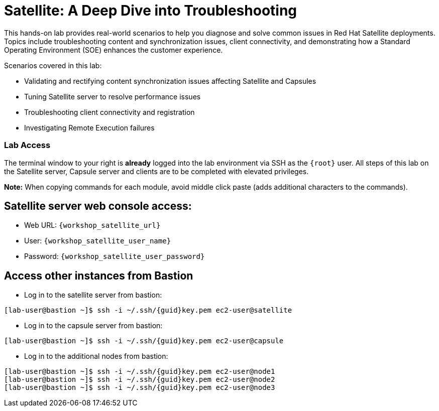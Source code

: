 = Satellite: A Deep Dive into Troubleshooting

This hands-on lab provides real-world scenarios to help you diagnose and solve common issues in Red Hat Satellite deployments.
Topics include troubleshooting content and synchronization issues, client connectivity, and demonstrating how a Standard Operating Environment (SOE) enhances the customer experience.

Scenarios covered in this lab:
   
* Validating and rectifying content synchronization issues affecting Satellite and Capsules
* Tuning Satellite server to resolve performance issues
* Troubleshooting client connectivity and registration
* Investigating Remote Execution failures


=== Lab Access

The terminal window to your right is *already* logged into the lab environment via SSH as the `{root}` user. 
All steps of this lab on the Satellite server, Capsule server and clients are to be completed with elevated privileges.

*Note:* When copying commands for each module, avoid middle click paste (adds additional characters to the commands). 

== Satellite server web console access:
  * Web URL: `{workshop_satellite_url}`
  * User: `{workshop_satellite_user_name}`
  * Password: `{workshop_satellite_user_password}`

== Access other instances from Bastion

* Log in to the satellite server from bastion:

[subs=attributes+]
----
[lab-user@bastion ~]$ ssh -i ~/.ssh/{guid}key.pem ec2-user@satellite
----

* Log in to the capsule server from bastion:

[subs=attributes+]
----
[lab-user@bastion ~]$ ssh -i ~/.ssh/{guid}key.pem ec2-user@capsule
----

* Log in to the additional nodes from bastion:

[subs=attributes+]
----
[lab-user@bastion ~]$ ssh -i ~/.ssh/{guid}key.pem ec2-user@node1
[lab-user@bastion ~]$ ssh -i ~/.ssh/{guid}key.pem ec2-user@node2
[lab-user@bastion ~]$ ssh -i ~/.ssh/{guid}key.pem ec2-user@node3
----
